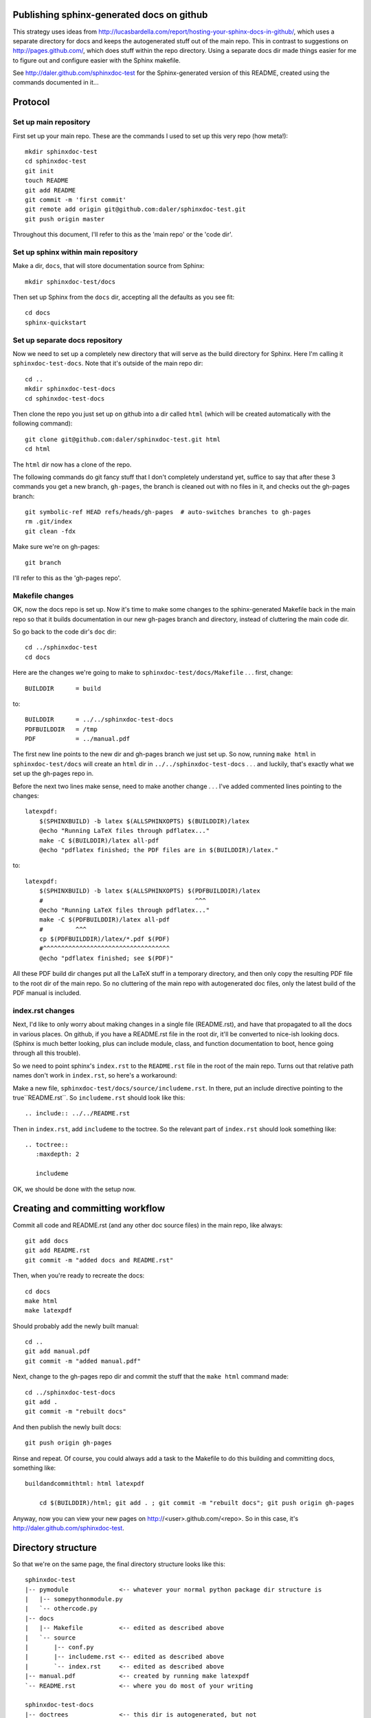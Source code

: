 Publishing sphinx-generated docs on github
------------------------------------------
This strategy uses ideas from
http://lucasbardella.com/report/hosting-your-sphinx-docs-in-github/, which
uses a separate directory for docs and keeps the autogenerated stuff out of
the main repo.  This in contrast to suggestions on
http://pages.github.com/, which does stuff within the repo directory.
Using a separate docs dir made things easier for me to figure out and
configure easier with the Sphinx makefile.

See http://daler.github.com/sphinxdoc-test for the Sphinx-generated version of
this README, created using the commands documented in it...


Protocol
--------

Set up main repository
~~~~~~~~~~~~~~~~~~~~~~
First set up your main repo.  These are the commands I used to set up this
very repo (how meta!)::

    mkdir sphinxdoc-test
    cd sphinxdoc-test
    git init
    touch README
    git add README
    git commit -m 'first commit'
    git remote add origin git@github.com:daler/sphinxdoc-test.git
    git push origin master

Throughout this document, I'll refer to this as the 'main repo' or the
'code dir'.

Set up sphinx within main repository
~~~~~~~~~~~~~~~~~~~~~~~~~~~~~~~~~~~~
Make a dir, ``docs``, that will store documentation source from Sphinx::

    mkdir sphinxdoc-test/docs

Then set up Sphinx from the ``docs`` dir, accepting all the defaults as you see
fit::

    cd docs
    sphinx-quickstart



Set up separate docs repository
~~~~~~~~~~~~~~~~~~~~~~~~~~~~~~~
Now we need to set up a completely new directory that will serve as the
build directory for Sphinx.  Here I'm calling it ``sphinxdoc-test-docs``.
Note that it's outside of the main repo dir::

    cd ..
    mkdir sphinxdoc-test-docs
    cd sphinxdoc-test-docs
    
Then clone the repo you just set up on github into a dir called ``html``
(which will be created automatically with the following command)::
    
    git clone git@github.com:daler/sphinxdoc-test.git html
    cd html

The ``html`` dir now has a clone of the repo.  

The following commands do git fancy stuff that I don't completely
understand yet, suffice to say that after these 3 commands you get a new
branch, ``gh-pages``, the branch is cleaned out with no files in it, and
checks out the gh-pages branch::

    git symbolic-ref HEAD refs/heads/gh-pages  # auto-switches branches to gh-pages
    rm .git/index
    git clean -fdx

Make sure we're on gh-pages::

    git branch

I'll refer to this as the 'gh-pages repo'. 



Makefile changes
~~~~~~~~~~~~~~~~
OK, now the docs repo is set up. Now it's time to make some changes to the
sphinx-generated Makefile back in the main repo so that it builds
documentation in our new gh-pages branch and directory, instead of
cluttering the main code dir.

So go back to the code dir's ``doc`` dir::
    
    cd ../sphinxdoc-test
    cd docs

Here are the changes we're going to make to
``sphinxdoc-test/docs/Makefile`` . . . first, change::
    
    BUILDDIR      = build

to::

    BUILDDIR      = ../../sphinxdoc-test-docs
    PDFBUILDDIR   = /tmp
    PDF           = ../manual.pdf


The first new line points to the new dir and gh-pages branch we just set
up.  So now, running ``make html`` in ``sphinxdoc-test/docs`` will create
an ``html`` dir in ``../../sphinxdoc-test-docs`` . . . and luckily, that's
exactly what we set up the gh-pages repo in.

Before the next two lines make sense, need to make another change . . .
I've added commented lines pointing to the changes::

    latexpdf:
        $(SPHINXBUILD) -b latex $(ALLSPHINXOPTS) $(BUILDDIR)/latex
        @echo "Running LaTeX files through pdflatex..."
        make -C $(BUILDDIR)/latex all-pdf
        @echo "pdflatex finished; the PDF files are in $(BUILDDIR)/latex."

to::

    latexpdf: 
        $(SPHINXBUILD) -b latex $(ALLSPHINXOPTS) $(PDFBUILDDIR)/latex
        #                                          ^^^
        @echo "Running LaTeX files through pdflatex..."
        make -C $(PDFBUILDDIR)/latex all-pdf
        #         ^^^
        cp $(PDFBUILDDIR)/latex/*.pdf $(PDF)
        #^^^^^^^^^^^^^^^^^^^^^^^^^^^^^^^^^^^
        @echo "pdflatex finished; see $(PDF)"

All these PDF build dir changes put all the LaTeX stuff in a temporary
directory, and then only copy the resulting PDF file to the root dir of the
main repo.  So no cluttering of the main repo with autogenerated doc files,
only the latest build of the PDF manual is included.

index.rst changes
~~~~~~~~~~~~~~~~~
Next, I'd like to only worry about making changes in a single file
(README.rst), and have that propagated to all the docs in various places.
On github, if you have a README.rst file in the root dir, it'll be
converted to nice-ish looking docs. (Sphinx is much better looking, plus
can include module, class, and function documentation to boot, hence going
through all this trouble).

So we need to point sphinx's ``index.rst`` to the ``README.rst`` file in
the root of the main repo.  Turns out that relative path names don't work
in ``index.rst``, so here's a workaround:

Make a new file, ``sphinxdoc-test/docs/source/includeme.rst``.  In there, put
an include directive pointing to the true``README.rst``.  So ``includeme.rst``
should look like this::

    .. include:: ../../README.rst

Then in ``index.rst``, add ``includeme`` to the toctree.  So the relevant part
of ``index.rst`` should look something like::

    .. toctree::
       :maxdepth: 2

       includeme

OK, we should be done with the setup now.

Creating and committing workflow
--------------------------------
Commit all code and README.rst (and any other doc source files) in the main
repo, like always::

    git add docs
    git add README.rst
    git commit -m "added docs and README.rst"
    
Then, when you're ready to recreate the docs::

    cd docs
    make html
    make latexpdf
    
Should probably add the newly built manual::

    cd ..
    git add manual.pdf
    git commit -m "added manual.pdf"

Next, change to the gh-pages repo dir and commit the stuff that the ``make
html`` command made::

    cd ../sphinxdoc-test-docs
    git add .
    git commit -m "rebuilt docs"

And then publish the newly built docs::

    git push origin gh-pages

Rinse and repeat.  Of course, you could always add a task to the Makefile to do
this building and committing docs, something like::

    buildandcommithtml: html latexpdf
        
        cd $(BUILDDIR)/html; git add . ; git commit -m "rebuilt docs"; git push origin gh-pages

Anyway, now you can view your new pages on http://<user>.github.com/<repo>. So
in this case, it's http://daler.github.com/sphinxdoc-test.

Directory structure
-------------------
So that we're on the same page, the final directory structure looks like this::

    sphinxdoc-test
    |-- pymodule              <-- whatever your normal python package dir structure is
    |   |-- somepythonmodule.py
    |   `-- othercode.py
    |-- docs
    |   |-- Makefile          <-- edited as described above
    |   `-- source
    |       |-- conf.py
    |       |-- includeme.rst <-- edited as described above
    |       `-- index.rst     <-- edited as described above
    |-- manual.pdf            <-- created by running make latexpdf
    `-- README.rst            <-- where you do most of your writing

    sphinxdoc-test-docs 
    |-- doctrees              <-- this dir is autogenerated, but not
    |   |-- environment.pickle     commited to gh-pages
    |   |-- includeme.doctree
    |   |-- index.doctree
    |   `-- README.doctree
    `-- html                  <-- The docs repo, on the gh-pages branch.
        |-- genindex.html          Everything under here is committed.
        |-- includeme.html
        |-- index.html
        |-- objects.inv
        |-- README.html
        |-- search.html
        |-- searchindex.js
        |-- _sources
        |   |-- includeme.txt
        |   |-- index.txt
        |   `-- README.txt
        `-- _static
            |-- basic.css
            |-- default.css
            |-- doctools.js
            |-- file.png
            |-- jquery.js
            |-- minus.png
            |-- plus.png
            |-- pygments.css
            |-- searchtools.js
            |-- sidebar.js
            `-- underscore.js

